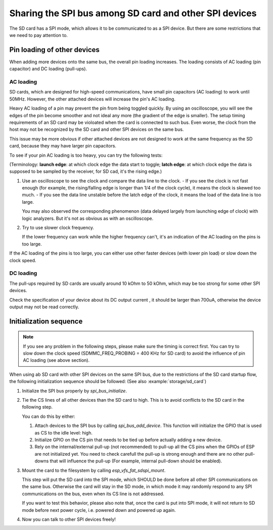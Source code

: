 Sharing the SPI bus among SD card and other SPI devices
=======================================================

The SD card has a SPI mode, which allows it to be communicated to as a SPI device. But there are some restrictions that we need to pay attention to.

Pin loading of other devices
----------------------------

When adding more devices onto the same bus, the overall pin loading increases. The loading consists of AC loading (pin capacitor) and DC loading (pull-ups).

AC loading
^^^^^^^^^^

SD cards, which are designed for high-speed communications, have small pin capacitors (AC loading) to work until 50MHz. However, the other attached devices will increase the pin's AC loading.

Heavy AC loading of a pin may prevent the pin from being toggled quickly. By using an oscilloscope, you will see the edges of the pin become smoother and not ideal any more (the gradient of the edge is smaller). The setup timing requirements of an SD card may be violoated when the card is connected to such bus. Even worse, the clock from the host may not be recognized by the SD card and other SPI devices on the same bus.

This issue may be more obvious if other attached devices are not designed to work at the same frequency as the SD card, because they may have larger pin capacitors.

To see if your pin AC loading is too heavy, you can try the following tests:

(Terminology: **launch edge**: at which clock edge the data start to toggle; **latch edge**: at which clock edge the data is supposed to be sampled by the receiver, for SD cad, it's the rising edge.)

1. Use an oscilloscope to see the clock and compare the data line to the clock. 
   - If you see the clock is not fast enough (for example, the rising/falling edge is longer than 1/4 of the clock cycle), it means the clock is skewed too much.
   - If you see the data line unstable before the latch edge of the clock, it means the load of the data line is too large.

   You may also observed the corresponding phenomenon (data delayed largely from launching edge of clock) with logic analyzers. But it's not as obvious as with an oscilloscope.

2. Try to use slower clock frequency.

   If the lower frequency can work while the higher frequency can't, it's an indication of the AC loading on the pins is too large.

If the AC loading of the pins is too large, you can either use other faster devices (with lower pin load) or slow down the clock speed.

DC loading
^^^^^^^^^^

The pull-ups required by SD cards are usually around 10 kOhm to 50 kOhm, which may be too strong for some other SPI devices. 

Check the specification of your device about its DC output current , it should be larger than 700uA, otherwise the device output may not be read correctly.

Initialization sequence
-----------------------

.. note::

  If you see any problem in the following steps, please make sure the timing is correct first. You can try to slow down the clock speed (SDMMC_FREQ_PROBING = 400 KHz for SD card) to avoid the influence of pin AC loading (see above section).

When using ab SD card with other SPI devices on the same SPI bus, due to the restrictions of the SD card startup flow, the following initialization sequence should be followed: (See also :example:`storage/sd_card`)

1. Initialize the SPI bus properly by `spi_bus_initialize`.

2. Tie the CS lines of all other devices than the SD card to high. This is to avoid conflicts to the SD card in the following step.

   You can do this by either:

   1. Attach devices to the SPI bus by calling `spi_bus_add_device`. This function will initialize the GPIO that is used as CS to the idle level: high.

   2. Initialize GPIO on the CS pin that needs to be tied up before actually adding a new device.

   3. Rely on the internal/external pull-up (not recommended) to pull-up all the CS pins when the GPIOs of ESP are not initialized yet. You need to check carefull the pull-up is strong enough and there are no other pull-downs that will influence the pull-up (For example, internal pull-down should be enabled).

3. Mount the card to the filesystem by calling `esp_vfs_fat_sdspi_mount`. 

   This step will put the SD card into the SPI mode, which SHOULD be done before all other SPI communications on the same bus. Otherwise the card will stay in the SD mode, in which mode it may randomly respond to any SPI communications on the bus, even when its CS line is not addressed. 

   If you want to test this behavior, please also note that, once the card is put into SPI mode, it will not return to SD mode before next power cycle, i.e. powered down and powered up again.

4. Now you can talk to other SPI devices freely!
